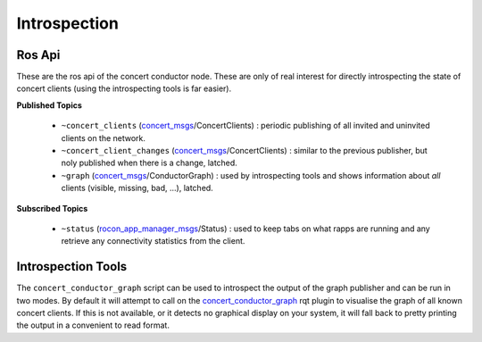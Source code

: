 Introspection
=============

Ros Api
-------

These are the ros api of the concert conductor node. These are
only of real interest for directly introspecting the state of concert
clients (using the introspecting tools is far easier).

**Published Topics**


 * ``~concert_clients`` (`concert_msgs`_/ConcertClients) : periodic publishing of all invited and uninvited clients on the network.
 * ``~concert_client_changes`` (`concert_msgs`_/ConcertClients) : similar to the previous publisher, but noly published when there is a change, latched.
 * ``~graph`` (`concert_msgs`_/ConductorGraph) : used by introspecting tools and shows information about *all* clients (visible, missing, bad, ...), latched.

**Subscribed Topics**

 * ``~status`` (`rocon_app_manager_msgs`_/Status) : used to keep tabs on what rapps are running and any retrieve any connectivity statistics from the client.

Introspection Tools
-------------------

The ``concert_conductor_graph`` script can be used to introspect the output of the graph publisher and can be run in two modes. By default it
will attempt to call on the `concert_conductor_graph`_ rqt plugin to visualise the graph of all known concert clients. If this is not available, or
it detects no graphical display on your system, it will fall back to pretty printing the output in a convenient to read format.


.. _`concert_conductor_graph`: http://wiki.ros.org/concert_conductor_graph
.. _`concert_msgs`: http://wiki.ros.org/concert_msgs
.. _`rocon_app_manager_msgs`: http://wiki.ros.org/rocon_app_manager_msgs